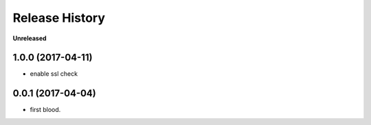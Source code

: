 .. :changelog:

Release History
---------------

**Unreleased**


1.0.0 (2017-04-11)
+++++++++++++++++++

- enable ssl check


0.0.1 (2017-04-04)
+++++++++++++++++++

- first blood.
